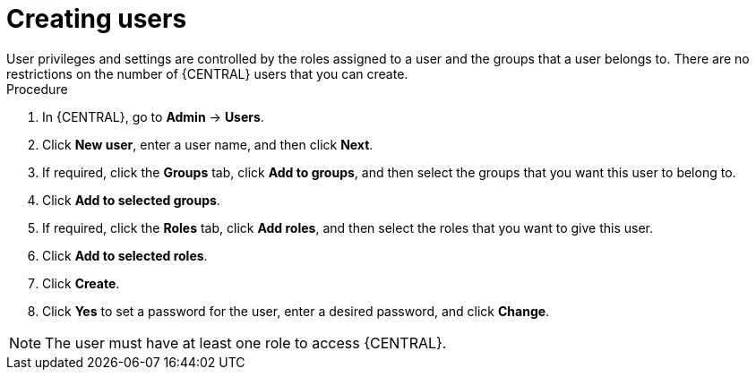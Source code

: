 [id='business-central-settings-creating-new-users-proc']
= Creating users
User privileges and settings are controlled by the roles assigned to a user and the groups that a user belongs to. There are no restrictions on the number of {CENTRAL} users that you can create.

.Procedure
. In {CENTRAL}, go to *Admin* -> *Users*.
. Click *New user*, enter a user name, and then click *Next*.
. If required, click the *Groups* tab, click *Add to groups*, and then select the groups that you want this user to belong to.
. Click *Add to selected groups*.
. If required, click the *Roles* tab, click *Add roles*, and then select the roles that you want to give this user.
. Click *Add to selected roles*.
. Click *Create*.
. Click *Yes* to set a password for the user, enter a desired password, and click *Change*.

[NOTE]
====
The user must have at least one role to access {CENTRAL}.
====
